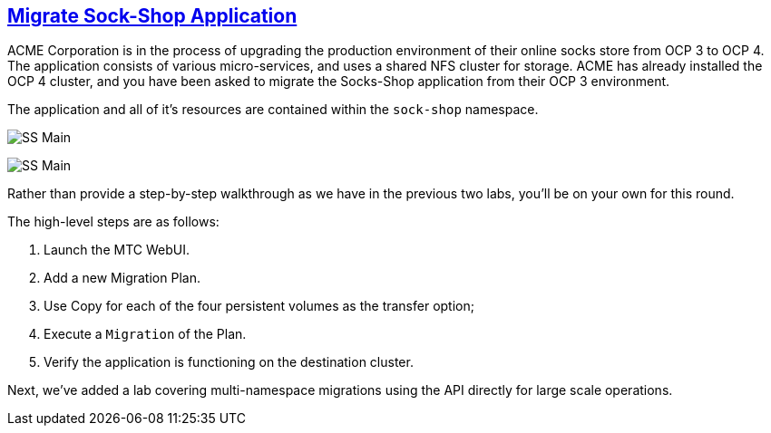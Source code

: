 :sectlinks:
:markup-in-source: verbatim,attributes,quotes
:OCP3_GUID: %ocp3_guid%
:OCP3_DOMAIN: %ocp3_domain%
:OCP3_SSH_USER: %ocp3_ssh_user%
:OCP3_PASSWORD: %ocp3_password%
:OCP4_GUID: %ocp4_guid%
:OCP4_DOMAIN: %ocp4_domain%
:OCP4_SSH_USER: %ocp4_ssh_user%
:OCP4_PASSWORD: %ocp4_password%

== Migrate Sock-Shop Application

ACME Corporation is in the process of upgrading the production environment of their online socks store from OCP 3 to OCP 4. The application consists of various micro-services, and uses a shared NFS cluster for storage. ACME has already installed the OCP 4 cluster, and you have been asked to migrate the Socks-Shop application from their OCP 3 environment.

The application and all of it’s resources are contained within the `sock-shop` namespace.

image:../screenshots/lab6/sock-shop-main.png[SS Main]

image:../screenshots/lab6/sock-shop-arch.png[SS Main]

Rather than provide a step-by-step walkthrough as we have in the previous two labs, you’ll be on your own for this round.

The high-level steps are as follows:

[arabic]
. Launch the MTC WebUI.
. Add a new Migration Plan.
. Use Copy for each of the four persistent volumes as the transfer option; 
. Execute a `Migration` of the Plan.
. Verify the application is functioning on the destination cluster.

Next, we’ve added a lab covering multi-namespace migrations using the API directly for large scale operations.
